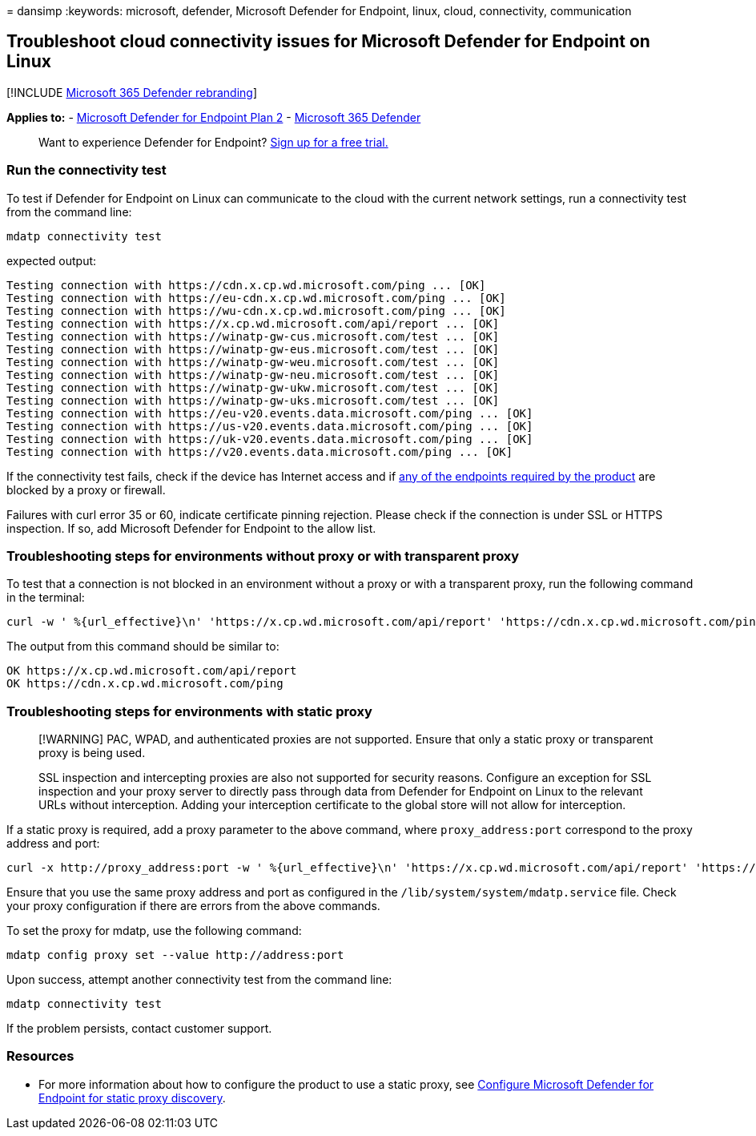 = 
dansimp
:keywords: microsoft, defender, Microsoft Defender for Endpoint, linux,
cloud, connectivity, communication

== Troubleshoot cloud connectivity issues for Microsoft Defender for Endpoint on Linux

{empty}[!INCLUDE link:../../includes/microsoft-defender.md[Microsoft 365
Defender rebranding]]

*Applies to:* -
https://go.microsoft.com/fwlink/p/?linkid=2154037[Microsoft Defender for
Endpoint Plan 2] -
https://go.microsoft.com/fwlink/?linkid=2118804[Microsoft 365 Defender]

____
Want to experience Defender for Endpoint?
https://signup.microsoft.com/create-account/signup?products=7f379fee-c4f9-4278-b0a1-e4c8c2fcdf7e&ru=https://aka.ms/MDEp2OpenTrial?ocid=docs-wdatp-investigateip-abovefoldlink[Sign
up for a free trial.]
____

=== Run the connectivity test

To test if Defender for Endpoint on Linux can communicate to the cloud
with the current network settings, run a connectivity test from the
command line:

[source,bash]
----
mdatp connectivity test
----

expected output:

[source,output]
----
Testing connection with https://cdn.x.cp.wd.microsoft.com/ping ... [OK]
Testing connection with https://eu-cdn.x.cp.wd.microsoft.com/ping ... [OK]
Testing connection with https://wu-cdn.x.cp.wd.microsoft.com/ping ... [OK]
Testing connection with https://x.cp.wd.microsoft.com/api/report ... [OK]
Testing connection with https://winatp-gw-cus.microsoft.com/test ... [OK]
Testing connection with https://winatp-gw-eus.microsoft.com/test ... [OK]
Testing connection with https://winatp-gw-weu.microsoft.com/test ... [OK]
Testing connection with https://winatp-gw-neu.microsoft.com/test ... [OK]
Testing connection with https://winatp-gw-ukw.microsoft.com/test ... [OK]
Testing connection with https://winatp-gw-uks.microsoft.com/test ... [OK]
Testing connection with https://eu-v20.events.data.microsoft.com/ping ... [OK]
Testing connection with https://us-v20.events.data.microsoft.com/ping ... [OK]
Testing connection with https://uk-v20.events.data.microsoft.com/ping ... [OK]
Testing connection with https://v20.events.data.microsoft.com/ping ... [OK]
----

If the connectivity test fails, check if the device has Internet access
and if link:microsoft-defender-endpoint-linux.md#network-connections[any
of the endpoints required by the product] are blocked by a proxy or
firewall.

Failures with curl error 35 or 60, indicate certificate pinning
rejection. Please check if the connection is under SSL or HTTPS
inspection. If so, add Microsoft Defender for Endpoint to the allow
list.

=== Troubleshooting steps for environments without proxy or with transparent proxy

To test that a connection is not blocked in an environment without a
proxy or with a transparent proxy, run the following command in the
terminal:

[source,bash]
----
curl -w ' %{url_effective}\n' 'https://x.cp.wd.microsoft.com/api/report' 'https://cdn.x.cp.wd.microsoft.com/ping'
----

The output from this command should be similar to:

[source,output]
----
OK https://x.cp.wd.microsoft.com/api/report
OK https://cdn.x.cp.wd.microsoft.com/ping
----

=== Troubleshooting steps for environments with static proxy

____
[!WARNING] PAC, WPAD, and authenticated proxies are not supported.
Ensure that only a static proxy or transparent proxy is being used.

SSL inspection and intercepting proxies are also not supported for
security reasons. Configure an exception for SSL inspection and your
proxy server to directly pass through data from Defender for Endpoint on
Linux to the relevant URLs without interception. Adding your
interception certificate to the global store will not allow for
interception.
____

If a static proxy is required, add a proxy parameter to the above
command, where `proxy_address:port` correspond to the proxy address and
port:

[source,bash]
----
curl -x http://proxy_address:port -w ' %{url_effective}\n' 'https://x.cp.wd.microsoft.com/api/report' 'https://cdn.x.cp.wd.microsoft.com/ping'
----

Ensure that you use the same proxy address and port as configured in the
`/lib/system/system/mdatp.service` file. Check your proxy configuration
if there are errors from the above commands.

To set the proxy for mdatp, use the following command:

[source,bash]
----
mdatp config proxy set --value http://address:port 
----

Upon success, attempt another connectivity test from the command line:

[source,bash]
----
mdatp connectivity test
----

If the problem persists, contact customer support.

=== Resources

* For more information about how to configure the product to use a
static proxy, see link:linux-static-proxy-configuration.md[Configure
Microsoft Defender for Endpoint for static proxy discovery].
